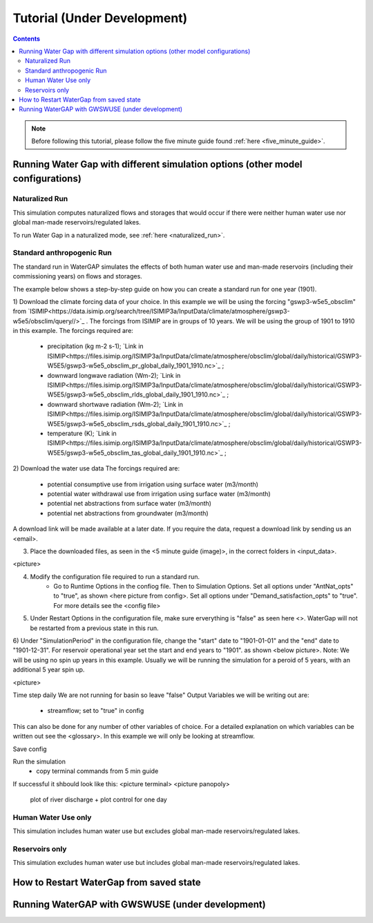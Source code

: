 .. _tutorials:


############################
Tutorial (Under Development)
############################

.. contents:: 
    :depth: 4

.. note::
	Before following this tutorial, please follow the five minute guide found :ref:`here <five_minute_guide>`.


Running Water Gap with different simulation options (other model configurations)
================================================================================

Naturalized Run
***************

This simulation computes naturalized flows and storages that would occur if there were neither human water use nor global man-made reservoirs/regulated lakes.

To run Water Gap in a naturalized mode, see :ref:`here <naturalized_run>`.

Standard anthropogenic Run
**************************

The standard run in WaterGAP simulates the effects of both human water use and man-made reservoirs (including their commissioning years) on flows and storages.

The example below shows a step-by-step guide on how you can create a standard run for one year (1901).

1) Download the climate forcing data of your choice. In this example we will be using the forcing "gswp3-w5e5_obsclim" from `ISIMIP<https://data.isimip.org/search/tree/ISIMIP3a/InputData/climate/atmosphere/gswp3-w5e5/obsclim/query//>`_ . The forcings from ISIMIP are in groups of 10 years. We will be using the group of 1901 to 1910 in this example.
The forcings required are:
	- precipitation (kg m-2 s-1); `Link in ISIMIP<https://files.isimip.org/ISIMIP3a/InputData/climate/atmosphere/obsclim/global/daily/historical/GSWP3-W5E5/gswp3-w5e5_obsclim_pr_global_daily_1901_1910.nc>`_ ;
	- downward longwave radiation (Wm-2); `Link in ISIMIP<https://files.isimip.org/ISIMIP3a/InputData/climate/atmosphere/obsclim/global/daily/historical/GSWP3-W5E5/gswp3-w5e5_obsclim_rlds_global_daily_1901_1910.nc>`_ ;
	- downward shortwave radiation (Wm-2); `Link in ISIMIP<https://files.isimip.org/ISIMIP3a/InputData/climate/atmosphere/obsclim/global/daily/historical/GSWP3-W5E5/gswp3-w5e5_obsclim_rsds_global_daily_1901_1910.nc>`_ ;
	- temperature (K); `Link in ISIMIP<https://files.isimip.org/ISIMIP3a/InputData/climate/atmosphere/obsclim/global/daily/historical/GSWP3-W5E5/gswp3-w5e5_obsclim_tas_global_daily_1901_1910.nc>`_ ;

2) Download the water use data
The forcings required are:
	- potential consumptive use from irrigation using surface water (m3/month)
	- potential water withdrawal use from irrigation using surface water (m3/month)
	- potential net abstractions from surface water (m3/month)
	- potential net abstractions from groundwater (m3/month)
A download link will be made available at a later date. If you require the data, request a download link by sending us an <email>.

3) Place the downloaded files, as seen in the <5 minute guide (image)>, in the correct folders in <input_data>.

<picture>

4) Modify the configuration file required to run a standard run.
	- Go to Runtime Options in the confiog file. Then to Simulation Options. Set all options under "AntNat_opts" to "true", as shown <here picture from config>. Set all options under "Demand_satisfaction_opts" to "true". For more details see the <config file>

5) Under Restart Options in the configuration file, make sure erverything is "false" as seen here <>. WaterGap will not be restarted from a previous state in this run.
	
6) Under "SimulationPeriod" in the configuration file, change the "start" date to "1901-01-01" and the "end" date to "1901-12-31". For reservoir operational year set the start and end years to "1901". as shown <below picture>.
Note: We will be using no spin up years in this example. Usually we will be running the simulation for a peroid of 5 years, with an additional 5 year spin up.

<picture>

Time step daily
We are not running for basin so leave "false"
Output Variables we will be writing out are:
	- streamflow; set to "true" in config
This can also be done for any number of other variables of choice. For a detailed explanation on which variables can be written out see the <glossary>. In this example we will only be looking at streamflow.

Save config

Run the simulation 
	- copy terminal commands from 5 min guide

If successful it shbould look like this:
<picture terminal>
<picture panopoly>
	plot of river discharge + plot control for one day





.. _human_water_use_only:

Human Water Use only 
********************

This simulation includes human water use but excludes global man-made reservoirs/regulated lakes.

.. _reservoirs_only:

Reservoirs only
***************

This simulation excludes human water use but includes global man-made reservoirs/regulated lakes.

.. _restart_from_saved_state:

How to Restart WaterGap from saved state
========================================

Running WaterGAP with GWSWUSE (under development)
=================================================





